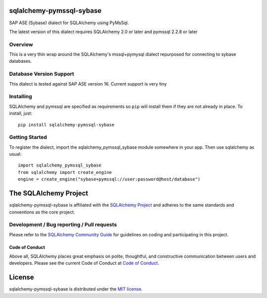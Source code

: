 sqlalchemy-pymssql-sybase
=================

.. image:: https://img.shields.io/pypi/dm/sqlalchemy-pymssql-sybase.svg
        :target: https://pypi.org/project/sqlalchemy-pymssql-sybase/

SAP ASE (Sybase) dialect for SQLAlchemy using PyMsSql.

The latest version of this dialect requires SQLAlchemy 2.0 or later and pymssql 2.2.8 or later

Overview
--------

This is a very  thin wrap around the SQLAlchemy's mssql+pymysql dialect
repurposed for connecting to sybase databases.

Database Version Support
------------------------

This dialect is tested against SAP ASE version 16.
Current support is very tiny

Installing
----------

SQLAlchemy and pymssql are specified as requirements so ``pip`` will install
them if they are not already in place. To install, just::

    pip install sqlalchemy-pymssql-sybase

Getting Started
---------------

To register the dialect, import the sqlalchemy_pymssql_sybase module somewhere in your app.
Then use sqlalchemy as usual::

    import sqlalchemy_pymssql_sybase
    from sqlalchemy import create_engine
    engine = create_engine("sybase+pymssql://user:password@host/database")


The SQLAlchemy Project
======================

sqlalchemy-pymssql-sybase is affiliated with the `SQLAlchemy Project <https://www.sqlalchemy.org>`_ and
adheres to the same standards and conventions as the core project.

Development / Bug reporting / Pull requests
-------------------------------------------

Please refer to the
`SQLAlchemy Community Guide <https://www.sqlalchemy.org/develop.html>`_ for
guidelines on coding and participating in this project.

Code of Conduct
_______________

Above all, SQLAlchemy places great emphasis on polite, thoughtful, and
constructive communication between users and developers.
Please see the current Code of Conduct at
`Code of Conduct <https://www.sqlalchemy.org/codeofconduct.html>`_.

License
=======

sqlalchemy-pymssql-sybase is distributed under the `MIT license
<https://opensource.org/licenses/MIT>`_.
